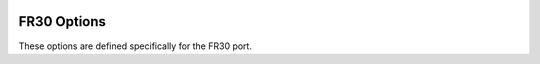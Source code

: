   .. _fr30-options:

FR30 Options
^^^^^^^^^^^^

.. index:: FR30 Options

These options are defined specifically for the FR30 port.

.. option:: -msmall-model

  Use the small address space model.  This can produce smaller code, but
  it does assume that all symbolic values and addresses fit into a
  20-bit range.

.. option:: -mno-lsim

  Assume that runtime support has been provided and so there is no need
  to include the simulator library (libsim.a) on the linker
  command line.


